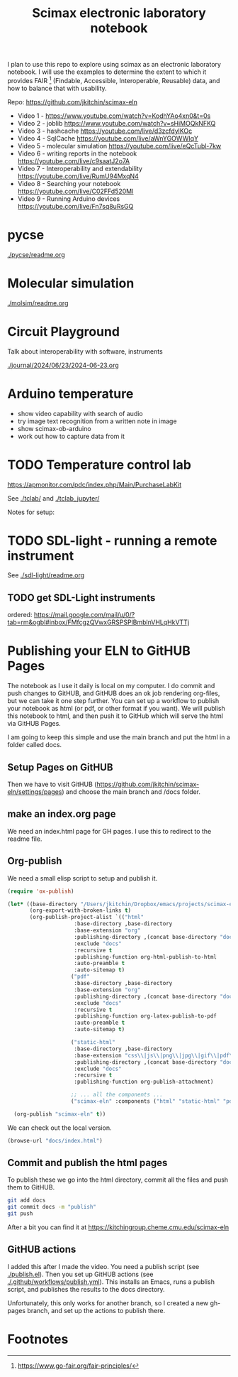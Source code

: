 #+title: Scimax electronic laboratory notebook

#+attr_org: :width 800
[[./screenshots/date-13-06-2024-time-08-08-29.png]]


I plan to use this repo to explore using scimax as an electronic laboratory notebook. I will use the examples to determine the extent to which it provides FAIR [fn:1] (Findable, Accessible, Interoperable, Reusable) data, and how to balance that with usability.

Repo: https://github.com/jkitchin/scimax-eln

- Video 1 - https://www.youtube.com/watch?v=KodhYAo4xn0&t=0s
- Video 2 - joblib https://www.youtube.com/watch?v=sHiMOQkNFKQ
- Video 3 - hashcache https://youtube.com/live/d3zcfdylKOc
- Video 4 - SqlCache https://youtube.com/live/aWnYGOWWIqY
- Video 5 - molecular simulation https://youtube.com/live/eQcTubl-7kw
- Video 6 - writing reports in the notebook https://youtube.com/live/c9saatJ2o7A
- Video 7 - Interoperability and extendability https://youtube.com/live/RumU94MxqN4
- Video 8 - Searching your notebook https://youtube.com/live/C02FFd520MI
- Video 9 - Running Arduino devices https://youtube.com/live/Fn7sq8uRsGQ

* pycse

[[./pycse/readme.org]]

* Molecular simulation

[[./molsim/readme.org]]

* Circuit Playground

Talk about interoperability with software, instruments

[[./journal/2024/06/23/2024-06-23.org]]

* Arduino temperature

- show video capability with search of audio
- try image text recognition from a written note in image
- show scimax-ob-arduino
- work out how to capture data from it

* TODO Temperature control lab

https://apmonitor.com/pdc/index.php/Main/PurchaseLabKit

See [[./tclab/]] and [[./tclab_jupyter/]]

Notes for setup:


* TODO SDL-light - running a remote instrument

See [[./sdl-light/readme.org]]

** TODO get SDL-Light instruments
DEADLINE: <2024-07-01 Mon>

ordered: https://mail.google.com/mail/u/0/?tab=rm&ogbl#inbox/FMfcgzQVwxGRSPSPlBmblnVHLqHkVTTj

* Publishing your ELN to GitHUB Pages

#+attr_org: :width 600
[[./screenshots/date-28-06-2024-time-10-59-08.png]]


The notebook as I use it daily is local on my computer. I do commit and push changes to GitHUB, and GitHUB does an ok job rendering org-files, but we can take it one step further. You can set up a workflow to publish your notebook as html (or pdf, or other format if you want). We will publish this notebook to html, and then push it to GitHub which will serve the html via GitHUB Pages.

I am going to keep this simple and use the main branch and put the html in a folder called docs. 


** Setup Pages on GitHUB

Then we have to visit GitHUB (https://github.com/jkitchin/scimax-eln/settings/pages) and choose the main branch and /docs folder.

** make an index.org page

We need an index.html page for GH pages. I use this to redirect to the readme file.

** Org-publish

We need a small elisp script to setup and publish  it.

#+BEGIN_SRC emacs-lisp
(require 'ox-publish)

(let* ((base-directory "/Users/jkitchin/Dropbox/emacs/projects/scimax-eln/")
       (org-export-with-broken-links t)
       (org-publish-project-alist `(("html"
				     :base-directory ,base-directory
				     :base-extension "org"
				     :publishing-directory ,(concat base-directory "docs")
				     :exclude "docs"
				     :recursive t
				     :publishing-function org-html-publish-to-html
				     :auto-preamble t
				     :auto-sitemap t)
				    ("pdf"
				     :base-directory ,base-directory
				     :base-extension "org"
				     :publishing-directory ,(concat base-directory "docs/pdfs")
				     :exclude "docs"
				     :recursive t
				     :publishing-function org-latex-publish-to-pdf
				     :auto-preamble t
				     :auto-sitemap t)
				    
				    ("static-html"
				     :base-directory ,base-directory
				     :base-extension "css\\|js\\|png\\|jpg\\|gif\\|pdf\\|dat\\|mov\\|txt\\|svg\\|aiff"
				     :publishing-directory ,(concat base-directory "docs")
				     :exclude "docs"
				     :recursive t
				     :publishing-function org-publish-attachment)

				    ;; ... all the components ...
				    ("scimax-eln" :components ("html" "static-html" "pdf")))))

  (org-publish "scimax-eln" t))
#+END_SRC

#+RESULTS:

We can check out the local version.

#+BEGIN_SRC emacs-lisp
(browse-url "docs/index.html")
#+END_SRC

#+RESULTS:
: #<process open docs/index.html>

** Commit and publish the html pages

To publish these we go into the html directory, commit all the files and push them to GitHUB.


#+BEGIN_SRC sh
git add docs
git commit docs -m "publish"
git push
#+END_SRC

#+RESULTS:
| [main  | f0607f8] | publish  |                   |                |    |              |
| 19     | files    | changed, |               332 | insertions(+), | 87 | deletions(-) |
| create | mode     | 100644   | docs/sitemap.html |                |    |              |

After a bit you can find it at https://kitchingroup.cheme.cmu.edu/scimax-eln


** GitHUB actions

I added this after I made the video. You need a publish script (see [[./publish.el]]). Then you set up GitHUB actions (see [[./.github/workflows/publish.yml]]). This installs an Emacs, runs a publish script, and publishes the results to the docs directory.


Unfortunately, this only works for another branch, so I created a new gh-pages branch, and set up the actions to publish there.


* Footnotes

[fn:1] https://www.go-fair.org/fair-principles/ 

# Local Variables:
# eval: (sem-mode)
# End:
